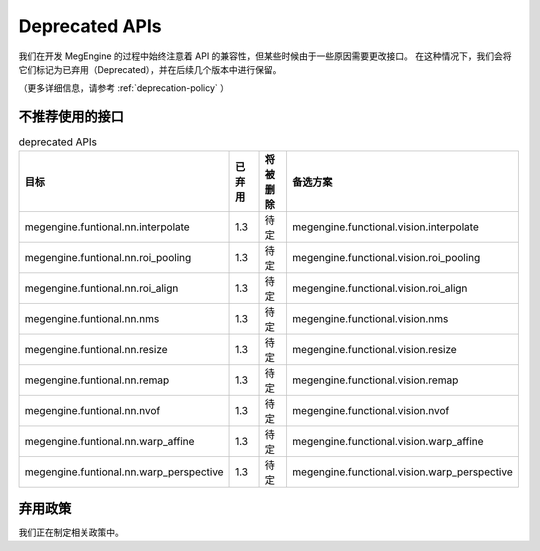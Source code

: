 .. _deprecated:

===============
Deprecated APIs
===============

我们在开发 MegEngine 的过程中始终注意着 API 的兼容性，但某些时候由于一些原因需要更改接口。
在这种情况下，我们会将它们标记为已弃用（Deprecated），并在后续几个版本中进行保留。

（更多详细信息，请参考 :ref:`deprecation-policy` ）




不推荐使用的接口
================

.. tabularcolumns:: |>{\raggedright}\Y{.4}|>{\centering}\Y{.1}|>{\centering}\Y{.12}|>{\raggedright\arraybackslash}\Y{.38}|

.. list-table:: deprecated APIs
   :header-rows: 1
   :class: deprecated
   :widths: 40, 10, 10, 40

   * - 目标
     - 已弃用
     - 将被删除
     - 备选方案

   * - megengine.funtional.nn.interpolate
     - 1.3
     - 待定
     - megengine.functional.vision.interpolate

   * - megengine.funtional.nn.roi_pooling
     - 1.3
     - 待定
     - megengine.functional.vision.roi_pooling

   * - megengine.funtional.nn.roi_align
     - 1.3
     - 待定
     - megengine.functional.vision.roi_align

   * - megengine.funtional.nn.nms
     - 1.3
     - 待定
     - megengine.functional.vision.nms

   * - megengine.funtional.nn.resize
     - 1.3
     - 待定
     - megengine.functional.vision.resize

   * - megengine.funtional.nn.remap
     - 1.3
     - 待定
     - megengine.functional.vision.remap

   * - megengine.funtional.nn.nvof
     - 1.3
     - 待定
     - megengine.functional.vision.nvof

   * - megengine.funtional.nn.warp_affine
     - 1.3
     - 待定
     - megengine.functional.vision.warp_affine


   * - megengine.funtional.nn.warp_perspective
     - 1.3
     - 待定
     - megengine.functional.vision.warp_perspective

.. _deprecation-policy:

弃用政策
========

我们正在制定相关政策中。
